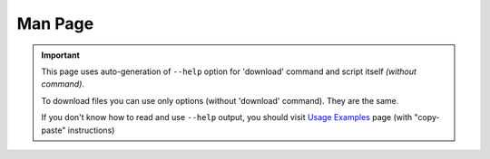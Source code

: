 Man Page
========

.. important::
   This page uses auto-generation of ``--help`` option
   for 'download' command and script itself *(without command)*.

   To download files you can use only options (without 'download' command).
   They are the same.

   If you don't know how to read and use ``--help`` output,
   you should visit `Usage Examples`_ page (with "copy-paste" instructions)

.. click:: lep_downloader.cli:cli
   :prog: lep-downloader
   :nested: full
   :commands: download

.. _Usage Examples: usage.html
